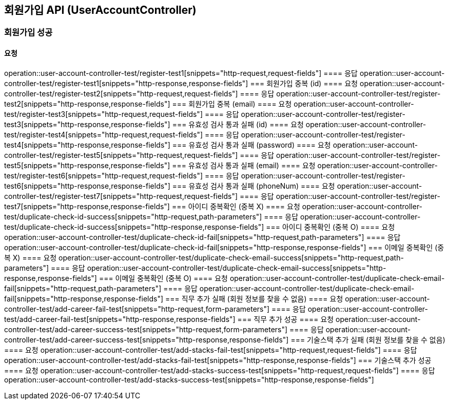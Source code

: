 == 회원가입 API (UserAccountController)
=== 회원가입 성공
==== 요청
operation::user-account-controller-test/register-test1[snippets="http-request,request-fields"]
==== 응답
operation::user-account-controller-test/register-test1[snippets="http-response,response-fields"]
=== 회원가입 중복 (id)
==== 요청
operation::user-account-controller-test/register-test2[snippets="http-request,request-fields"]
==== 응답
operation::user-account-controller-test/register-test2[snippets="http-response,response-fields"]
=== 회원가입 중복 (email)
==== 요청
operation::user-account-controller-test/register-test3[snippets="http-request,request-fields"]
==== 응답
operation::user-account-controller-test/register-test3[snippets="http-response,response-fields"]
=== 유효성 검사 통과 실패 (id)
==== 요청
operation::user-account-controller-test/register-test4[snippets="http-request,request-fields"]
==== 응답
operation::user-account-controller-test/register-test4[snippets="http-response,response-fields"]
=== 유효성 검사 통과 실패 (password)
==== 요청
operation::user-account-controller-test/register-test5[snippets="http-request,request-fields"]
==== 응답
operation::user-account-controller-test/register-test5[snippets="http-response,response-fields"]
=== 유효성 검사 통과 실패 (email)
==== 요청
operation::user-account-controller-test/register-test6[snippets="http-request,request-fields"]
==== 응답
operation::user-account-controller-test/register-test6[snippets="http-response,response-fields"]
=== 유효성 검사 통과 실패 (phoneNum)
==== 요청
operation::user-account-controller-test/register-test7[snippets="http-request,request-fields"]
==== 응답
operation::user-account-controller-test/register-test7[snippets="http-response,response-fields"]
=== 아이디 중복확인 (중복 X)
==== 요청
operation::user-account-controller-test/duplicate-check-id-success[snippets="http-request,path-parameters"]
==== 응답
operation::user-account-controller-test/duplicate-check-id-success[snippets="http-response,response-fields"]
=== 아이디 중복확인 (중복 O)
==== 요청
operation::user-account-controller-test/duplicate-check-id-fail[snippets="http-request,path-parameters"]
==== 응답
operation::user-account-controller-test/duplicate-check-id-fail[snippets="http-response,response-fields"]
=== 이메일 중복확인 (중복 X)
==== 요청
operation::user-account-controller-test/duplicate-check-email-success[snippets="http-request,path-parameters"]
==== 응답
operation::user-account-controller-test/duplicate-check-email-success[snippets="http-response,response-fields"]
=== 이메일 중복확인 (중복 O)
==== 요청
operation::user-account-controller-test/duplicate-check-email-fail[snippets="http-request,path-parameters"]
==== 응답
operation::user-account-controller-test/duplicate-check-email-fail[snippets="http-response,response-fields"]
=== 직무 추가 실패 (회원 정보를 찾을 수 없음)
==== 요청
operation::user-account-controller-test/add-career-fail-test[snippets="http-request,form-parameters"]
==== 응답
operation::user-account-controller-test/add-career-fail-test[snippets="http-response,response-fields"]
=== 직무 추가 성공
==== 요청
operation::user-account-controller-test/add-career-success-test[snippets="http-request,form-parameters"]
==== 응답
operation::user-account-controller-test/add-career-success-test[snippets="http-response,response-fields"]
=== 기술스택 추가 실패 (회원 정보를 찾을 수 없음)
==== 요청
operation::user-account-controller-test/add-stacks-fail-test[snippets="http-request,request-fields"]
==== 응답
operation::user-account-controller-test/add-stacks-fail-test[snippets="http-response,response-fields"]
=== 기술스택 추가 성공
==== 요청
operation::user-account-controller-test/add-stacks-success-test[snippets="http-request,request-fields"]
==== 응답
operation::user-account-controller-test/add-stacks-success-test[snippets="http-response,response-fields"]
